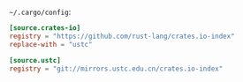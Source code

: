 =~/.cargo/config=:

#+BEGIN_SRC toml :tangle ~/.cargo/config :comments link
[source.crates-io]
registry = "https://github.com/rust-lang/crates.io-index"
replace-with = "ustc"

[source.ustc]
registry = "git://mirrors.ustc.edu.cn/crates.io-index"
#+END_SRC

